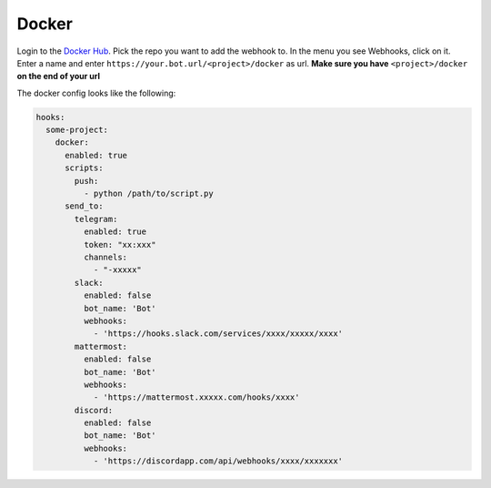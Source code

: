 *************
Docker
*************

Login to the `Docker Hub <https://hub.docker.com/>`_.
Pick the repo you want to add the webhook to.
In the menu you see Webhooks, click on it.
Enter a name and enter ``https://your.bot.url/<project>/docker`` as url.
**Make sure you have** ``<project>/docker`` **on the end of your url**

The docker config looks like the following:

.. code-block:: yaml

  hooks:
    some-project:
      docker:
        enabled: true
        scripts:
          push:
            - python /path/to/script.py
        send_to:
          telegram:
            enabled: true
            token: "xx:xxx"
            channels:
              - "-xxxxx"
          slack:
            enabled: false
            bot_name: 'Bot'
            webhooks:
              - 'https://hooks.slack.com/services/xxxx/xxxxx/xxxx'
          mattermost:
            enabled: false
            bot_name: 'Bot'
            webhooks:
              - 'https://mattermost.xxxxx.com/hooks/xxxx'
          discord:
            enabled: false
            bot_name: 'Bot'
            webhooks:
              - 'https://discordapp.com/api/webhooks/xxxx/xxxxxxx'